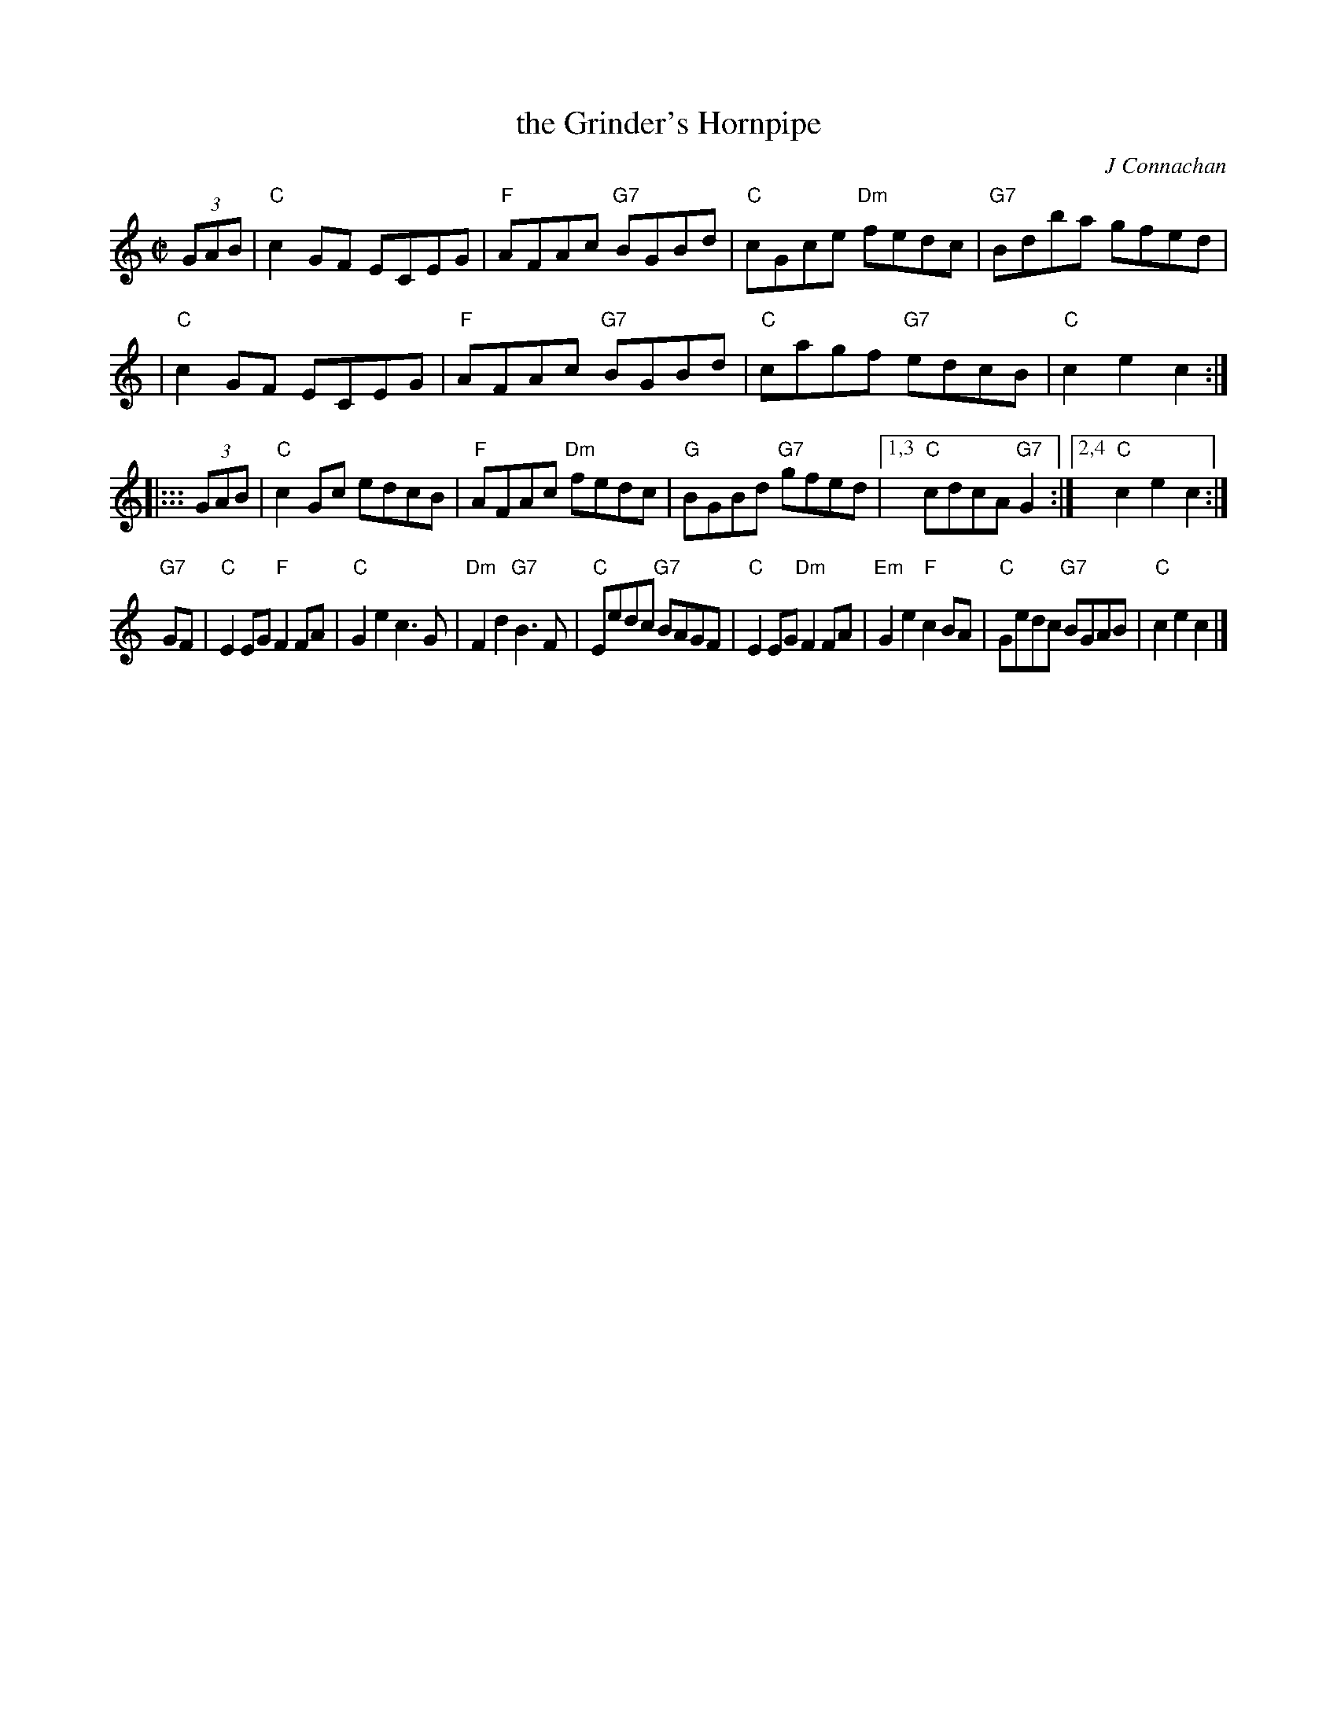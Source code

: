 X: 1
T: the Grinder's Hornpipe
C: J Connachan
R: hornpipe
Z: 2009 John Chambers <jc:trillian.mit.edu>
M: C|
L: 1/8
K: C
(3GAB \
| "C"c2GF ECEG | "F"AFAc "G7"BGBd | "C"cGce "Dm"fedc |"G7"Bdba gfed |
| "C"c2GF ECEG | "F"AFAc "G7"BGBd | "C"cagf "G7"edcB | "C"c2e2 c2 :|
|::: (3GAB \
| "C"c2Gc edcB | "F"AFAc "Dm"fedc | "G"BGBd "G7"gfed |1,3 "C"cdcA "G7"G2 \
                                                    :|2,4 "C"c2e2     c2 :|
"G7"GF \
| "C"E2EG  "F"F2FA | "C"G2e2    c3G  |"Dm"F2d2 "G7"B3F  | "C"Eedc "G7"BAGF \
| "C"E2EG "Dm"F2FA |"Em"G2e2 "F"c2BA | "C"Gedc "G7"BGAB | "C"c2e2     c2 |]
